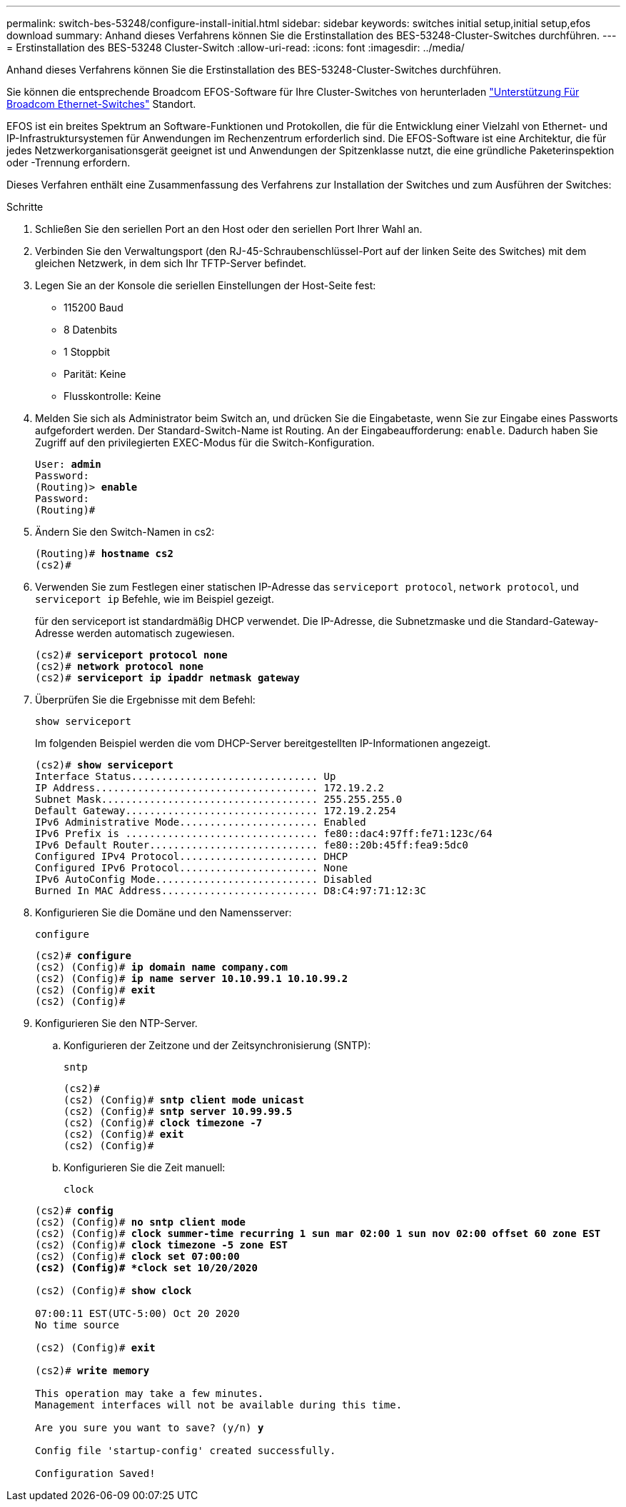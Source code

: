 ---
permalink: switch-bes-53248/configure-install-initial.html 
sidebar: sidebar 
keywords: switches initial setup,initial setup,efos download 
summary: Anhand dieses Verfahrens können Sie die Erstinstallation des BES-53248-Cluster-Switches durchführen. 
---
= Erstinstallation des BES-53248 Cluster-Switch
:allow-uri-read: 
:icons: font
:imagesdir: ../media/


[role="lead"]
Anhand dieses Verfahrens können Sie die Erstinstallation des BES-53248-Cluster-Switches durchführen.

Sie können die entsprechende Broadcom EFOS-Software für Ihre Cluster-Switches von herunterladen https://www.broadcom.com/support/bes-switch["Unterstützung Für Broadcom Ethernet-Switches"^] Standort.

EFOS ist ein breites Spektrum an Software-Funktionen und Protokollen, die für die Entwicklung einer Vielzahl von Ethernet- und IP-Infrastruktursystemen für Anwendungen im Rechenzentrum erforderlich sind. Die EFOS-Software ist eine Architektur, die für jedes Netzwerkorganisationsgerät geeignet ist und Anwendungen der Spitzenklasse nutzt, die eine gründliche Paketerinspektion oder -Trennung erfordern.

Dieses Verfahren enthält eine Zusammenfassung des Verfahrens zur Installation der Switches und zum Ausführen der Switches:

.Schritte
. Schließen Sie den seriellen Port an den Host oder den seriellen Port Ihrer Wahl an.
. Verbinden Sie den Verwaltungsport (den RJ-45-Schraubenschlüssel-Port auf der linken Seite des Switches) mit dem gleichen Netzwerk, in dem sich Ihr TFTP-Server befindet.
. Legen Sie an der Konsole die seriellen Einstellungen der Host-Seite fest:
+
** 115200 Baud
** 8 Datenbits
** 1 Stoppbit
** Parität: Keine
** Flusskontrolle: Keine


. Melden Sie sich als Administrator beim Switch an, und drücken Sie die Eingabetaste, wenn Sie zur Eingabe eines Passworts aufgefordert werden. Der Standard-Switch-Name ist Routing. An der Eingabeaufforderung: `enable`. Dadurch haben Sie Zugriff auf den privilegierten EXEC-Modus für die Switch-Konfiguration.
+
[listing, subs="+quotes"]
----
User: *admin*
Password:
(Routing)> *enable*
Password:
(Routing)#
----
. Ändern Sie den Switch-Namen in cs2:
+
[listing, subs="+quotes"]
----
(Routing)# *hostname cs2*
(cs2)#
----
. Verwenden Sie zum Festlegen einer statischen IP-Adresse das `serviceport protocol`, `network protocol`, und `serviceport ip` Befehle, wie im Beispiel gezeigt.
+
für den serviceport ist standardmäßig DHCP verwendet. Die IP-Adresse, die Subnetzmaske und die Standard-Gateway-Adresse werden automatisch zugewiesen.

+
[listing, subs="+quotes"]
----
(cs2)# *serviceport protocol none*
(cs2)# *network protocol none*
(cs2)# *serviceport ip ipaddr netmask gateway*
----
. Überprüfen Sie die Ergebnisse mit dem Befehl:
+
`show serviceport`

+
Im folgenden Beispiel werden die vom DHCP-Server bereitgestellten IP-Informationen angezeigt.

+
[listing, subs="+quotes"]
----
(cs2)# *show serviceport*
Interface Status............................... Up
IP Address..................................... 172.19.2.2
Subnet Mask.................................... 255.255.255.0
Default Gateway................................ 172.19.2.254
IPv6 Administrative Mode....................... Enabled
IPv6 Prefix is ................................ fe80::dac4:97ff:fe71:123c/64
IPv6 Default Router............................ fe80::20b:45ff:fea9:5dc0
Configured IPv4 Protocol....................... DHCP
Configured IPv6 Protocol....................... None
IPv6 AutoConfig Mode........................... Disabled
Burned In MAC Address.......................... D8:C4:97:71:12:3C
----
. Konfigurieren Sie die Domäne und den Namensserver:
+
`configure`

+
[listing, subs="+quotes"]
----
(cs2)# *configure*
(cs2) (Config)# *ip domain name company.com*
(cs2) (Config)# *ip name server 10.10.99.1 10.10.99.2*
(cs2) (Config)# *exit*
(cs2) (Config)#
----
. Konfigurieren Sie den NTP-Server.
+
.. Konfigurieren der Zeitzone und der Zeitsynchronisierung (SNTP):
+
`sntp`

+
[listing, subs="+quotes"]
----
(cs2)#
(cs2) (Config)# *sntp client mode unicast*
(cs2) (Config)# *sntp server 10.99.99.5*
(cs2) (Config)# *clock timezone -7*
(cs2) (Config)# *exit*
(cs2) (Config)#
----
.. Konfigurieren Sie die Zeit manuell:
+
`clock`

+
[listing, subs="+quotes"]
----
(cs2)# *config*
(cs2) (Config)# *no sntp client mode*
(cs2) (Config)# *clock summer-time recurring 1 sun mar 02:00 1 sun nov 02:00 offset 60 zone EST*
(cs2) (Config)# *clock timezone -5 zone EST*
(cs2) (Config)# *clock set 07:00:00
(cs2) (Config)# *clock set 10/20/2020*

(cs2) (Config)# *show clock*

07:00:11 EST(UTC-5:00) Oct 20 2020
No time source

(cs2) (Config)# *exit*

(cs2)# *write memory*

This operation may take a few minutes.
Management interfaces will not be available during this time.

Are you sure you want to save? (y/n) *y*

Config file 'startup-config' created successfully.

Configuration Saved!
----



